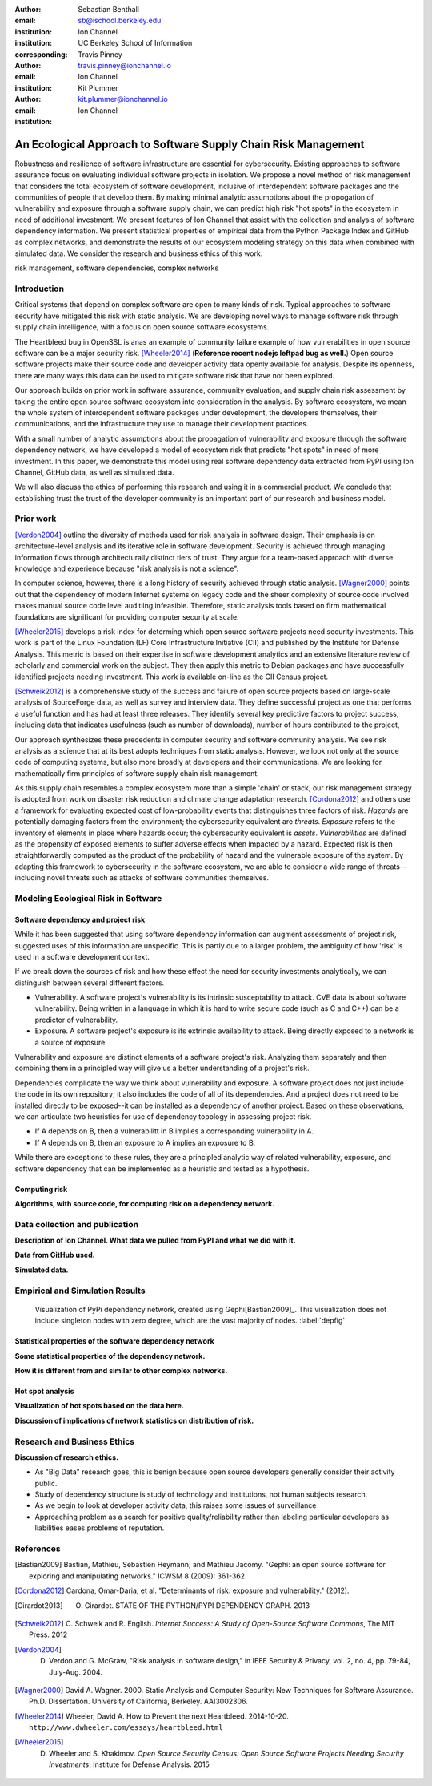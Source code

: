:author: Sebastian Benthall
:email: sb@ischool.berkeley.edu
:institution: Ion Channel
:institution: UC Berkeley School of Information
:corresponding:

:author: Travis Pinney
:email: travis.pinney@ionchannel.io
:institution: Ion Channel

:author: Kit Plummer
:email: kit.plummer@ionchannel.io
:institution: Ion Channel

---------------------------------------------------------------
An Ecological Approach to Software Supply Chain Risk Management
---------------------------------------------------------------

.. class:: abstract

   Robustness and resilience of software infrastructure are essential for
   cybersecurity. Existing approaches to software assurance focus on
   evaluating individual software projects in isolation. We propose
   a novel method of risk management that considers the total ecosystem
   of software development, inclusive of interdependent software packages
   and the communities of people that develop them. By making minimal
   analytic assumptions about the propogation of vulnerability and exposure
   through a software supply chain, we can predict high risk "hot spots"
   in the ecosystem in need of additional investment. We present features of
   Ion Channel that assist with the collection and analysis of software
   dependency information. We present statistical properties of
   empirical data from the Python Package Index and GitHub as complex networks,
   and demonstrate the results of our ecosystem modeling strategy on this data
   when combined with simulated data.
   We consider the research and business ethics of this work. 

.. class:: keywords

   risk management, software dependencies, complex networks

Introduction
------------

Critical systems that depend on complex software are open
to many kinds of risk.
Typical approaches to software security have mitigated this
risk with static analysis.
We are developing novel ways to manage software risk through
supply chain intelligence, with a focus on open source software
ecosystems.

The Heartbleed bug in OpenSSL is anas an example of community failure
example of how vulnerabilities
in open source software can be a major security risk. [Wheeler2014]_
(**Reference recent nodejs leftpad bug as well.**)
Open source software projects make their source code and developer
activity data openly available for analysis.
Despite its openness, there are many ways this data can be used
to mitigate software risk that have not been explored.

Our approach builds on prior work in software assurance, community evaluation,
and supply chain risk assessment by taking the entire open source software ecosystem
into consideration in the analysis.
By software ecosystem, we mean the whole system of interdependent software packages
under development, the developers themselves, their communications, and the infrastructure 
they use to manage their development practices.

With a small number of analytic assumptions about the propagation of vulnerability
and exposure through the software dependency network, we have developed a model
of ecosystem risk that predicts "hot spots" in need of more investment.
In this paper, we demonstrate this model using real software dependency data extracted
from PyPI using Ion Channel, GitHub data, as well as simulated data.

We will also discuss the ethics of performing this research and using it in a commercial
product. We conclude that establishing trust the trust of the developer community is
an important part of our research and business model.


Prior work
----------

[Verdon2004]_ outline the diversity of methods used for risk analysis in software design.
Their emphasis is on architecture-level analysis and its iterative role in software development.
Security is achieved through managing information flows through architecturally distinct tiers of trust.
They argue for a team-based approach with diverse knowledge and experience because "risk analysis
is not a science".

In computer science, however, there is a long history of security achieved through static analysis.
[Wagner2000]_ points out that the dependency of modern Internet systems on legacy code and the
sheer complexity of source code involved makes manual source code level auditiing infeasible.
Therefore, static analysis tools based on firm mathematical foundations are significant
for providing computer security at scale. 

[Wheeler2015]_ develops a risk index for determing which open source software projects need 
security investments. This work is part of the Linux Foundation (LF) Core Infrastructure 
Initiative (CII) and published by the Institute for Defense Analysis. 
This metric is based on their expertise in software development analytics and an 
extensive literature review of scholarly and commercial work on the subject. 
They then apply this metric to Debian packages and have successfully identified 
projects needing investment. This work is available on-line as the CII Census project.

[Schweik2012]_ is a comprehensive study of the success and failure of open source
projects based on large-scale analysis of SourceForge data, as well as survey and
interview data. They define successful project as one that performs a useful function
and has had at least three releases. They identify several key predictive factors to
project success, including data that indicates usefulness (such as number of downloads),
number of hours contributed to the project, 

Our approach synthesizes these precedents in computer security and software community analysis.
We see risk analysis as a science that at its best adopts techniques from static analysis.
However, we look not only at the source code of computing systems, but also more broadly
at developers and their communications. We are looking for mathematically firm principles
of software supply chain risk management.

As this supply chain resembles a complex ecosystem more than a simple 'chain' or stack,
our risk management strategy is adopted from work on disaster risk reduction and
climate change adaptation research. [Cordona2012]_ and others use a framework for
evaluating expected cost of low-probability events that distinguishes three factors
of risk. *Hazards* are potentially damaging factors from the environment; the
cybersecurity equivalent are *threats*. *Exposure* refers to the inventory of elements
in place where hazards occur; the cybersecurity equivalent is *assets*. *Vulnerabilities*
are defined as the propensity of exposed elements to suffer adverse effects when impacted
by a hazard. Expected risk is then straightforwardly computed as the product of the
probability of hazard and the vulnerable exposure of the system. By adapting this
framework to cybersecurity in the software ecosystem, we are able to consider a wide
range of threats--including novel threats such as attacks of software communities themselves.


Modeling Ecological Risk in Software
------------------------------------


Software dependency and project risk
~~~~~~~~~~~~~~~~~~~~~~~~~~~~~~~~~~~~

While it has been suggested that using software dependency information can augment assessments of project risk, suggested uses of this information are unspecific. This is partly due to a larger problem, the ambiguity of how 'risk' is used in a software development context.

If we break down the sources of risk and how these effect the need for security investments analytically, we can distinguish between several different factors.

* Vulnerability. A software project's vulnerability is its intrinsic susceptability to attack. CVE data is about software vulnerability. Being written in a language in which it is hard to write secure code (such as C and C++) can be a predictor of vulnerability.
* Exposure. A software project's exposure is its extrinsic availability to attack. Being directly exposed to a network is a source of exposure.

Vulnerability and exposure are distinct elements of a software project's risk. Analyzing them separately and then combining them in a principled way will give us a better understanding of a project's risk.

Dependencies complicate the way we think about vulnerability and exposure. A software project does not just include the code in its own repository; it also includes the code of all of its dependencies. And a project does not need to be installed directly to be exposed--it can be installed as a dependency of another project. Based on these observations, we can articulate two heuristics for use of dependency topology in assessing project risk.

* If A depends on B, then a vulnerabilitt in B implies a corresponding vulnerability in A.
* If A depends on B, then an exposure to A implies an exposure to B.

While there are exceptions to these rules, they are a principled analytic way of related vulnerability, exposure, and software dependency that can be implemented as a heuristic and tested as a hypothesis.

Computing risk
~~~~~~~~~~~~~~~

**Algorithms, with source code, for computing risk on a dependency network.**


Data collection and publication
-------------------------------

**Description of Ion Channel. What data we pulled from PyPI and what we did with it.**

**Data from GitHub used.**

**Simulated data.**

Empirical and Simulation Results
--------------------------------

.. figure:: dependencies-1.png
   :scale: 20%
   :figclass: bht

   Visualization of PyPi dependency network, created using Gephi[Bastian2009]_. This visualization does not include singleton nodes with zero degree, which are the vast majority of nodes. :label:`depfig`



Statistical properties of the software dependency network
~~~~~~~~~~~~~~~~~~~~~~~~~~~~~~~~~~~~~~~~~~~~~~~~~~~~~~~~~

**Some statistical properties of the dependency network.**

**How it is different from and similar to other complex networks.**

Hot spot analysis
~~~~~~~~~~~~~~~~~

**Visualization of hot spots based on the data here.**

**Discussion of implications of network statistics on distribution of risk.**

Research and Business Ethics
----------------------------

**Discussion of research ethics.**

* As "Big Data" research goes, this is benign because open source developers generally consider their activity public.
* Study of dependency structure is study of technology and institutions, not human subjects research.
* As we begin to look at developer activity data, this raises some issues of surveillance
* Approaching problem as a search for positive quality/reliability rather than labeling
  particular developers as liabilities eases problems of reputation.





References
----------

.. [Bastian2009] Bastian, Mathieu, Sebastien Heymann, and Mathieu Jacomy. "Gephi: an open source software for exploring and manipulating networks." ICWSM 8 (2009): 361-362.

.. [Cordona2012] Cardona, Omar-Daria, et al. "Determinants of risk: exposure and vulnerability." (2012).

.. [Girardot2013] O. Girardot. STATE OF THE PYTHON/PYPI DEPENDENCY GRAPH. 2013

.. [Schweik2012] C. Schweik and R. English. *Internet Success: A Study of Open-Source Software Commons*,
      The MIT Press. 2012

.. [Verdon2004] D. Verdon and G. McGraw, "Risk analysis in software design," in IEEE Security & Privacy, vol. 2, no. 4, pp. 79-84, July-Aug. 2004.

.. [Wagner2000] David A. Wagner. 2000. Static Analysis and Computer Security: New Techniques for Software Assurance. Ph.D. Dissertation. University of California, Berkeley. AAI3002306.

.. [Wheeler2014] Wheeler, David A. How to Prevent the next Heartbleed. 2014-10-20.
      ``http://www.dwheeler.com/essays/heartbleed.html``

.. [Wheeler2015] D. Wheeler and S. Khakimov. *Open Source Security Census: Open Source Software Projects Needing Security Investments*, Institute for Defense Analysis. 2015



